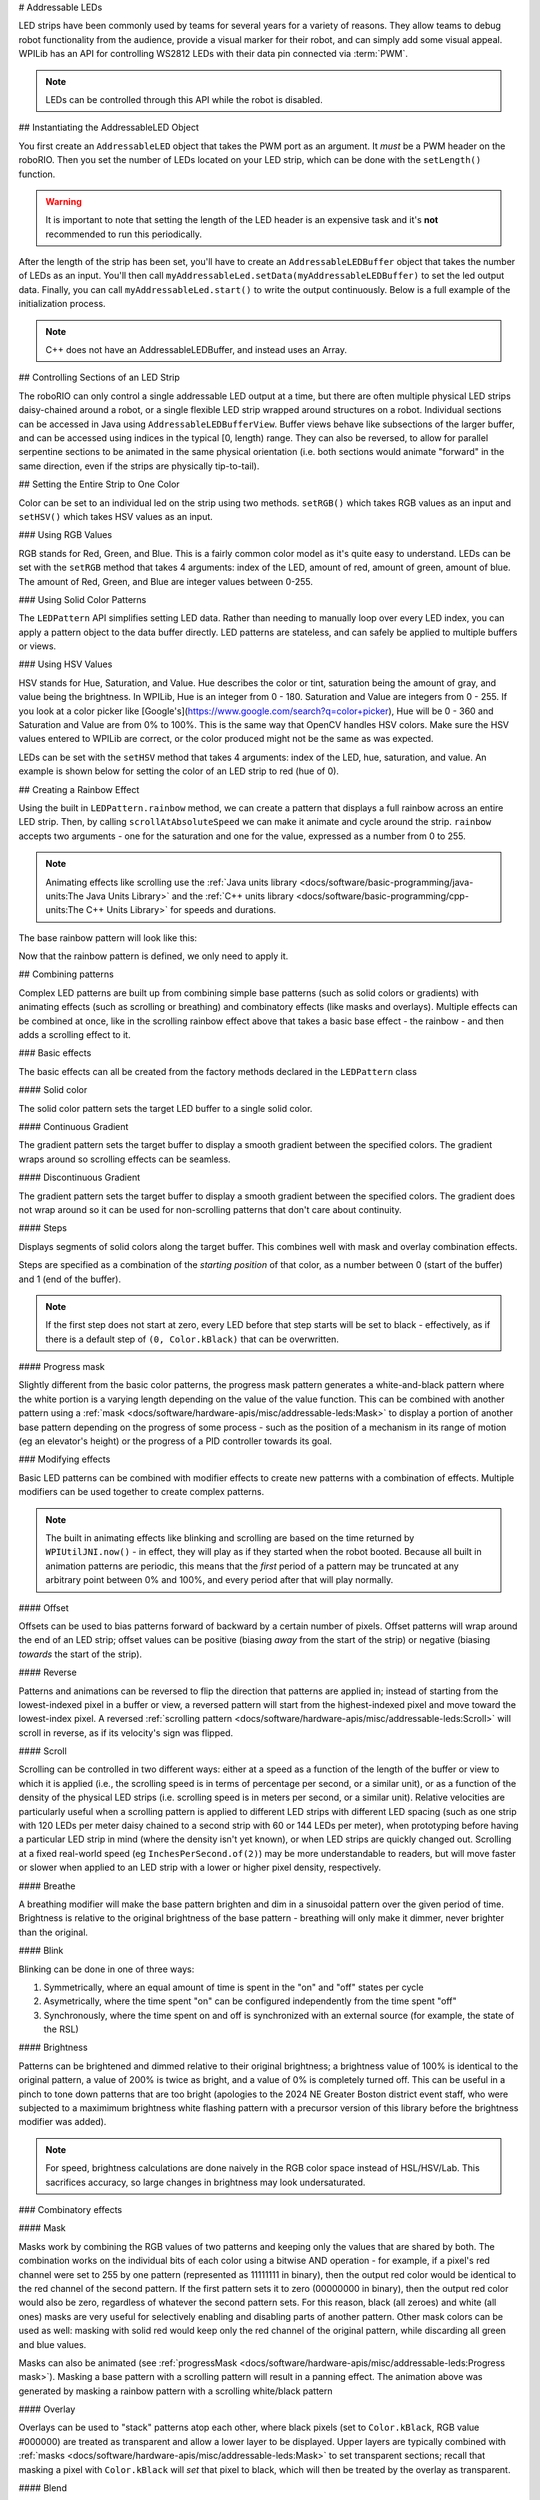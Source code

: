 # Addressable LEDs

LED strips have been commonly used by teams for several years for a variety of reasons. They allow teams to debug robot functionality from the audience, provide a visual marker for their robot, and can simply add some visual appeal. WPILib has an API for controlling WS2812 LEDs with their data pin connected via :term:`PWM`.

.. note:: LEDs can be controlled through this API while the robot is disabled.

## Instantiating the AddressableLED Object

You first create an ``AddressableLED`` object that takes the PWM port as an argument. It *must* be a PWM header on the roboRIO. Then you set the number of LEDs located on your LED strip, which can be done with the ``setLength()`` function.

.. warning:: It is important to note that setting the length of the LED header is an expensive task and it's **not** recommended to run this periodically.

After the length of the strip has been set, you'll have to create an ``AddressableLEDBuffer`` object that takes the number of LEDs as an input. You'll then call ``myAddressableLed.setData(myAddressableLEDBuffer)`` to set the led output data. Finally, you can call ``myAddressableLed.start()`` to write the output continuously. Below is a full example of the initialization process.

.. note:: C++ does not have an AddressableLEDBuffer, and instead uses an Array.

.. tab-set::

   .. tab-item:: Java
      :sync: Java

      .. remoteliteralinclude:: https://raw.githubusercontent.com/wpilibsuite/allwpilib/v2025.0.0-alpha-2/wpilibjExamples/src/main/java/edu/wpi/first/wpilibj/examples/addressableled/Robot.java
         :language: java
         :lines: 32-47
         :linenos:
         :lineno-start: 34

   .. tab-item:: C++
      :sync: C++

      .. remoteliteralinclude:: https://raw.githubusercontent.com/wpilibsuite/allwpilib/v2025.0.0-alpha-2/wpilibcExamples/src/main/cpp/examples/AddressableLED/include/Robot.h
         :language: c++
         :lines: 12-12, 18-27
         :linenos:
         :lineno-start: 11

      .. remoteliteralinclude:: https://raw.githubusercontent.com/wpilibsuite/allwpilib/v2025.0.0-alpha-2/wpilibcExamples/src/main/cpp/examples/AddressableLED/cpp/Robot.cpp
         :language: c++
         :lines: 7-13
         :linenos:
         :lineno-start: 7

## Controlling Sections of an LED Strip

The roboRIO can only control a single addressable LED output at a time, but there are often multiple physical LED strips daisy-chained around a robot, or a single flexible LED strip wrapped around structures on a robot. Individual sections can be accessed in Java using ``AddressableLEDBufferView``. Buffer views behave like subsections of the larger buffer, and can be accessed using indices in the typical [0, length) range. They can also be reversed, to allow for parallel serpentine sections to be animated in the same physical orientation (i.e. both sections would animate "forward" in the same direction, even if the strips are physically tip-to-tail).

.. tab-set::

   .. tab-item:: Java
      :sync: Java

      ```Java
      // Create the buffer
      AddressableLEDBuffer m_buffer = new AddressableLEDBuffer(120);

      // Create the view for the section of the strip on the left side of the robot.
      // This section spans LEDs from index 0 through index 59, inclusive.
      AddressableLEDBufferView m_left = m_buffer.createView(0, 59);

      // The section of the strip on the right side of the robot.
      // This section spans LEDs from index 60 through index 119, inclusive.
      // This view is reversed to cancel out the serpentine arrangement of the
      // physical LED strip on the robot.
      AddressableLEDBufferView m_right = m_buffer.createView(60, 119).reversed();
      ```

   .. tab-item:: C++
      :sync: C++

      ```C++
      // Create the buffer
      std::array<frc::AddressableLED::LEDData, 120> m_buffer;

      // Create the view for the section of the strip on the left side of the robot.
      // This section spans LEDs from index 0 through index 59, inclusive.
      std::view<frc::AddressableLED::LEDData> m_left =
         std::ranges::take_view(m_buffer, 60);

      // The section of the strip on the right side of the robot.
      // This section spans LEDs from index 60 through index 119, inclusive.
      // This view is reversed to cancel out the serpentine arrangement of the
      // physical LED strip on the robot.
      std::view<frc::AddressableLED::LEDData> m_right =
         std::ranges::reverse_view(
            std::ranges::drop_view(m_buffer, 60));
      ```

## Setting the Entire Strip to One Color

Color can be set to an individual led on the strip using two methods. ``setRGB()`` which takes RGB values as an input and ``setHSV()`` which takes HSV values as an input.

### Using RGB Values

RGB stands for Red, Green, and Blue. This is a fairly common color model as it's quite easy to understand. LEDs can be set with the ``setRGB`` method that takes 4 arguments: index of the LED, amount of red, amount of green, amount of blue. The amount of Red, Green, and Blue are integer values between 0-255.

.. tab-set::

   .. tab-item:: Java
      :sync: Java

      ```Java
      for (var i = 0; i < m_ledBuffer.getLength(); i++) {
         // Sets the specified LED to the RGB values for red
         m_ledBuffer.setRGB(i, 255, 0, 0);
      }
      m_led.setData(m_ledBuffer);
      ```

   .. tab-item:: C++
      :sync: C++

      ```C++
      for (int i = 0; i < kLength; i++) {
         m_ledBuffer[i].SetRGB(255, 0, 0);
      }
      m_led.SetData(m_ledBuffer);
      ```

### Using Solid Color Patterns

The ``LEDPattern`` API simplifies setting LED data. Rather than needing to manually loop over every LED index, you can apply a pattern object to the data buffer directly. LED patterns are stateless, and can safely be applied to multiple buffers or views.

.. tab-set::

   .. tab-item:: Java
      :sync: Java

      ```Java
      // Create an LED pattern that sets the entire strip to solid red
      LEDPattern red = LEDPattern.solid(Color.kRed);

      // Apply the LED pattern to the data buffer
      red.applyTo(m_ledBuffer);

      // Write the data to the LED strip
      m_led.setData(m_ledBuffer);
      ```

   .. tab-item:: C++
      :sync: C++

      ```C++
      // Create an LED pattern that sets the entire strip to solid red
      LEDPattern red = LEDPattern.Solid(Color::kRed);

      // Apply the LED pattern to the data buffer
      red.ApplyTo(m_ledBuffer);

      // Write the data to the LED strip
      m_led.SetData(m_ledBuffer);
      ```

### Using HSV Values

HSV stands for Hue, Saturation, and Value. Hue describes the color or tint, saturation being the amount of gray, and value being the brightness. In WPILib, Hue is an integer from 0 - 180. Saturation and Value are integers from 0 - 255. If you look at a color picker like [Google's](https://www.google.com/search?q=color+picker), Hue will be 0 - 360 and Saturation and Value are from 0% to 100%. This is the same way that OpenCV handles HSV colors. Make sure the HSV values entered to WPILib are correct, or the color produced might not be the same as was expected.

.. image:: images/hsv-models.png
   :alt: HSV models picture
   :width: 900

LEDs can be set with the ``setHSV`` method that takes 4 arguments: index of the LED, hue, saturation, and value. An example is shown below for setting the color of an LED strip to red (hue of 0).

.. tab-set::

   .. tab-item:: Java
      :sync: Java

      ```Java
      for (var i = 0; i < m_ledBuffer.getLength(); i++) {
         // Sets the specified LED to the HSV values for red
         m_ledBuffer.setHSV(i, 0, 100, 100);
      }
      m_led.setData(m_ledBuffer);
      ```

   .. tab-item:: C++
      :sync: C++

      ```C++
      for (int i = 0; i < kLength; i++) {
         m_ledBuffer[i].SetHSV(0, 100, 100);
      }
      m_led.SetData(m_ledBuffer);
      ```

## Creating a Rainbow Effect

Using the built in ``LEDPattern.rainbow`` method, we can create a pattern that displays a full rainbow across an entire LED strip. Then, by calling ``scrollAtAbsoluteSpeed`` we can make it animate and cycle around the strip. ``rainbow`` accepts two arguments - one for the saturation and one for the value, expressed as a number from 0 to 255.

.. note:: Animating effects like scrolling use the :ref:`Java units library <docs/software/basic-programming/java-units:The Java Units Library>` and the :ref:`C++ units library <docs/software/basic-programming/cpp-units:The C++ Units Library>` for speeds and durations.

The base rainbow pattern will look like this:

.. image:: images/rainbow.png
   :alt: A full-brightness rainbow pattern
   :width: 900

.. tab-set::

   .. tab-item:: Java
      :sync: Java

      .. remoteliteralinclude:: https://raw.githubusercontent.com/wpilibsuite/allwpilib/v2025.0.0-alpha-2/wpilibjExamples/src/main/java/edu/wpi/first/wpilibj/examples/addressableled/Robot.java
         :language: java
         :lines: 21-31
         :linenos:
         :lineno-start: 21

   .. tab-item:: C++
      :sync: C++

      .. remoteliteralinclude:: https://raw.githubusercontent.com/wpilibsuite/allwpilib/v2025.0.0-alpha-2/wpilibcExamples/src/main/cpp/examples/AddressableLED/include/Robot.h
         :language: c++
         :lines: 27-37
         :linenos:
         :lineno-start: 27

Now that the rainbow pattern is defined, we only need to apply it.

.. tab-set::

   .. tab-item:: Java
      :sync: Java

      .. remoteliteralinclude:: https://raw.githubusercontent.com/wpilibsuite/allwpilib/v2025.0.0-alpha-2/wpilibjExamples/src/main/java/edu/wpi/first/wpilibj/examples/addressableled/Robot.java
         :language: java
         :lines: 50-56
         :linenos:
         :lineno-start: 50

   .. tab-item:: C++
      :sync: C++

      .. remoteliteralinclude:: https://raw.githubusercontent.com/wpilibsuite/allwpilib/v2025.0.0-alpha-2/wpilibcExamples/src/main/cpp/examples/AddressableLED/cpp/Robot.cpp
         :language: c++
         :lines: 15-20
         :linenos:
         :lineno-start: 15

.. video:: images/scrolling-rainbow.mp4
   :loop:
   :poster: ../../../../_images/rainbow.png
   :width: 900

## Combining patterns

Complex LED patterns are built up from combining simple base patterns (such as solid colors or gradients) with animating effects (such as scrolling or breathing) and combinatory effects (like masks and overlays). Multiple effects can be combined at once, like in the scrolling rainbow effect above that takes a basic base effect - the rainbow - and then adds a scrolling effect to it.

### Basic effects

The basic effects can all be created from the factory methods declared in the ``LEDPattern`` class

#### Solid color

.. image:: images/solid.png
   :alt: A solid red LED pattern
   :width: 900

The solid color pattern sets the target LED buffer to a single solid color.

.. tab-set::

   .. tab-item:: Java
      :sync: Java

      ```Java
      // Create an LED pattern that sets the entire strip to solid red
      LEDPattern red = LEDPattern.solid(Color.kRed);

      // Apply the LED pattern to the data buffer
      red.applyTo(m_ledBuffer);

      // Write the data to the LED strip
      m_led.setData(m_ledBuffer);
      ```

   .. tab-item:: C++
      :sync: C++

      ```C++
      // Create an LED pattern that sets the entire strip to solid red
      LEDPattern red = LEDPattern.Solid(Color::kRed);

      // Apply the LED pattern to the data buffer
      red.ApplyTo(m_ledBuffer);

      // Write the data to the LED strip
      m_led.SetData(m_ledBuffer);
      ```

#### Continuous Gradient

The gradient pattern sets the target buffer to display a smooth gradient between the specified colors. The gradient wraps around so scrolling effects can be seamless.

.. image:: images/continuous-gradient.png
   :alt: A contiuous red-to-blue-to-red gradient
   :width: 900

.. tab-set::

   .. tab-item:: Java
      :sync: Java

      ```Java
      // Create an LED pattern that displays a red-to-blue gradient.
      // The LED strip will be red at both ends and blue in the center,
      // with smooth gradients between
      LEDPattern gradient = LEDPattern.gradient(LEDPattern.GradientType.kContinuous, Color.kRed, Color.kBlue);

      // Apply the LED pattern to the data buffer
      gradient.applyTo(m_ledBuffer);

      // Write the data to the LED strip
      m_led.setData(m_ledBuffer);
      ```

   .. tab-item:: C++
      :sync: C++

      ```C++
      // Create an LED pattern that displays a red-to-blue gradient.
      // The LED strip will be red at both ends and blue in the center,
      // with smooth gradients between
      std::array<Color, 2> colors{Color::kRed, Color::kBlue};
      LEDPattern gradient = LEDPattern.Gradient(LEDPattern::GradientType::kContinuous, colors);

      // Apply the LED pattern to the data buffer
      gradient.ApplyTo(m_ledBuffer);

      // Write the data to the LED strip
      m_led.SetData(m_ledBuffer);
      ```

#### Discontinuous Gradient

The gradient pattern sets the target buffer to display a smooth gradient between the specified colors. The gradient does not wrap around so it can be used for non-scrolling patterns that don't care about continuity.

.. image:: images/discontinuous-gradient.png
   :alt: A discontiuous red-to-blue gradient
   :width: 900

.. tab-set::

   .. tab-item:: Java
      :sync: Java

      ```Java
      // Create an LED pattern that displays a red-to-blue gradient.
      // The LED strip will be red at one end and blue at the other.
      LEDPattern gradient = LEDPattern.gradient(LEDPattern.GradientType.kDiscontinuous, Color.kRed, Color.kBlue);

      // Apply the LED pattern to the data buffer
      gradient.applyTo(m_ledBuffer);

      // Write the data to the LED strip
      m_led.setData(m_ledBuffer);
      ```

   .. tab-item:: C++
      :sync: C++

      ```C++
      // Create an LED pattern that displays a red-to-blue gradient.
      // The LED strip will be red at one end and blue at the other.
      std::array<Color, 2> colors{Color::kRed, Color::kBlue};
      LEDPattern gradient = LEDPattern.Gradient(LEDPattern::GradientType::kDiscontinuous, colors);

      // Apply the LED pattern to the data buffer
      gradient.ApplyTo(m_ledBuffer);

      // Write the data to the LED strip
      m_led.SetData(m_ledBuffer);
      ```

#### Steps

.. image:: images/steps.png
   :alt: Steps of solid red on one half and solid blue on the other
   :width: 900

Displays segments of solid colors along the target buffer. This combines well with mask and overlay combination effects.

Steps are specified as a combination of the *starting position* of that color, as a number between 0 (start of the buffer) and 1 (end of the buffer).

.. note:: If the first step does not start at zero, every LED before that step starts will be set to black - effectively, as if there is a default step of ``(0, Color.kBlack)`` that can be overwritten.

.. tab-set::

   .. tab-item:: Java
      :sync: Java

      ```Java
      // Create an LED pattern that displays the first half of a strip as solid red,
      // and the second half of the strip as solid blue.
      LEDPattern steps = LEDPattern.steps(Map.of(0, Color.kRed, 0.5, Color.kBlue));

      // Apply the LED pattern to the data buffer
      steps.applyTo(m_ledBuffer);

      // Write the data to the LED strip
      m_led.setData(m_ledBuffer);
      ```

   .. tab-item:: C++
      :sync: C++

      ```C++
      // Create an LED pattern that displays the first half of a strip as solid red,
      // and the second half of the strip as solid blue.
      std::array<std::pair<double, Color>, 2> colorSteps{std::pair{0.0, Color::kRed},
                                                         std::pair{0.5, Color::kBlue}};
      LEDPattern steps = LEDPattern.Steps(colorSteps);

      // Apply the LED pattern to the data buffer
      gradient.ApplyTo(m_ledBuffer);

      // Write the data to the LED strip
      m_led.SetData(m_ledBuffer);
      ```

#### Progress mask

.. video:: images/progress-mask.mp4
   :loop:
   :width: 900

Slightly different from the basic color patterns, the progress mask pattern generates a white-and-black pattern where the white portion is a varying length depending on the value of the value function. This can be combined with another pattern using a :ref:`mask <docs/software/hardware-apis/misc/addressable-leds:Mask>` to display a portion of another base pattern depending on the progress of some process - such as the position of a mechanism in its range of motion (eg an elevator's height) or the progress of a PID controller towards its goal.

.. tab-set::

   .. tab-item:: Java
      :sync: Java

      ```Java
      // Create an LED pattern that displays a black-and-white mask that displays the current height of an elevator
      // mechanism. This can be combined with other patterns to change the displayed color to something other than white.
      LEDPattern pattern = LEDPattern.progressMaskLayer(() -> m_elevator.getHeight() / m_elevator.getMaxHeight());

      // Apply the LED pattern to the data buffer
      pattern.applyTo(m_ledBuffer);

      // Write the data to the LED strip
      m_led.setData(m_ledBuffer);
      ```

   .. tab-item:: C++
      :sync: C++

      ```C++
      // Create an LED pattern that displays a black-and-white mask that displays the current height of an elevator
      // mechanism. This can be combined with other patterns to change the displayed color to something other than white.
      LEDPattern pattern = LEDPattern::ProgressMaskLayer([&]() { m_elevator.GetHeight() / m_elevator.GetMaxHeight() });

      // Apply the LED pattern to the data buffer
      pattern.ApplyTo(m_ledBuffer);

      // Write the data to the LED strip
      m_led.SetData(m_ledBuffer);
      ```

### Modifying effects

Basic LED patterns can be combined with modifier effects to create new patterns with a combination of effects. Multiple modifiers can be used together to create complex patterns.

.. note:: The built in animating effects like blinking and scrolling are based on the time returned by ``WPIUtilJNI.now()`` - in effect, they will play as if they started when the robot booted. Because all built in animation patterns are periodic, this means that the *first* period of a pattern may be truncated at any arbitrary point between 0% and 100%, and every period after that will play normally.

#### Offset

.. image:: images/offset.png
   :alt: A discontinuous gradient, offset by 40 pixels
   :width: 900

Offsets can be used to bias patterns forward of backward by a certain number of pixels. Offset patterns will wrap around the end of an LED strip; offset values can be positive (biasing *away* from the start of the strip) or negative (biasing *towards* the start of the strip).

.. tab-set::

   .. tab-item:: Java
      :sync: Java

      ```Java
      // Create an LED pattern that displays a red-to-blue gradient, offset 40 pixels forward.
      LEDPattern base = LEDPattern.discontinuousGradient(Color.kRed, Color.kBlue);
      LEDPattern pattern = base.offsetBy(40);
      LEDPattern negative = base.offsetBy(-20); // Equivalent to the above when applied to a 60-LED buffer

      // Apply the LED pattern to the data buffer
      pattern.applyTo(m_ledBuffer);

      // Write the data to the LED strip
      m_led.setData(m_ledBuffer);
      ```

   .. tab-item:: C++
      :sync: C++

      ```C++
      // Create an LED pattern that displays a red-to-blue gradient, offset 40 pixels forward.
      std::array<Color, 2> colors{Color::kRed, Color::kBlue};
      LEDPattern base = LEDPattern::DiscontinuousGradient(colors);
      LEDPattern pattern = base.OffsetBy(40);
      LEDPattern negative = base.OffsetBy(-20); // Equivalent to the above when applied to a 60-LED buffer

      // Apply the LED pattern to the data buffer
      heightDisplay.ApplyTo(m_ledBuffer);

      // Write the data to the LED strip
      m_led.SetData(m_ledBuffer);
      ```

#### Reverse

.. image:: images/reverse.png
   :alt: A discontinuous gradient running from blue-to-red instead of red-to-blue
   :width: 900

Patterns and animations can be reversed to flip the direction that patterns are applied in; instead of starting from the lowest-indexed pixel in a buffer or view, a reversed pattern will start from the highest-indexed pixel and move toward the lowest-index pixel. A reversed :ref:`scrolling pattern <docs/software/hardware-apis/misc/addressable-leds:Scroll>` will scroll in reverse, as if its velocity's sign was flipped.

.. tab-set::

   .. tab-item:: Java
      :sync: Java

      ```Java
      // Create an LED pattern that displays a red-to-blue gradient, then reverse it so it displays blue-to-red.
      LEDPattern base = LEDPattern.discontinuousGradient(Color.kRed, Color.kBlue);
      LEDPattern pattern = base.reversed();

      // Apply the LED pattern to the data buffer
      pattern.applyTo(m_ledBuffer);

      // Write the data to the LED strip
      m_led.setData(m_ledBuffer);
      ```

   .. tab-item:: C++
      :sync: C++

      ```C++
      // Create an LED pattern that displays a red-to-blue gradient, then reverse it so it displays blue-to-red.
      std::array<Color, 2> colors{Color::kRed, Color::kBlue};
      LEDPattern base = LEDPattern::DiscontinuousGradient(colors);
      LEDPattern pattern = base.Reversed();

      // Apply the LED pattern to the data buffer
      heightDisplay.ApplyTo(m_ledBuffer);

      // Write the data to the LED strip
      m_led.SetData(m_ledBuffer);
      ```

#### Scroll

.. video:: images/scroll-relative.mp4
   :loop:
   :poster: ../../../../_images/discontinuous-gradient.png
   :width: 900

.. video:: images/scroll-absolute.mp4
   :loop:
   :poster: ../../../../_images/discontinuous-gradient.png
   :width: 900

Scrolling can be controlled in two different ways: either at a speed as a function of the length of the buffer or view to which it is applied (i.e., the scrolling speed is in terms of percentage per second, or a similar unit), or as a function of the density of the physical LED strips (i.e. scrolling speed is in meters per second, or a similar unit). Relative velocities are particularly useful when a scrolling pattern is applied to different LED strips with different LED spacing (such as one strip with 120 LEDs per meter daisy chained to a second strip with 60 or 144 LEDs per meter), when prototyping before having a particular LED strip in mind (where the density isn't yet known), or when LED strips are quickly changed out. Scrolling at a fixed real-world speed (eg ``InchesPerSecond.of(2)``) may be more understandable to readers, but will move faster or slower when applied to an LED strip with a lower or higher pixel density, respectively.

.. tab-set::

   .. tab-item:: Java
      :sync: Java

      ```Java
      // Create an LED pattern that displays a red-to-blue gradient, then scroll at one quarter of the LED strip's length per second.
      // For a half-meter length of a 120 LED-per-meter strip, this is equivalent to scrolling at 12.5 centimeters per second.
      Distance ledSpacing = Meters.of(1 / 120.0);
      LEDPattern base = LEDPattern.discontinuousGradient(Color.kRed, Color.kBlue);
      LEDPattern pattern = base.scrollAtRelativeSpeed(Percent.per(Second).of(25));
      LEDPattern absolute = base.scrollAtAbsoluteSpeed(Centimeters.per(Second).of(12.5), ledSpacing);

      // Apply the LED pattern to the data buffer
      pattern.applyTo(m_ledBuffer);

      // Write the data to the LED strip
      m_led.setData(m_ledBuffer);
      ```

   .. tab-item:: C++
      :sync: C++

      ```C++
      // Create an LED pattern that displays a red-to-blue gradient, then scroll at one quarter of the LED strip's length per second.
      // For a half-meter length of a 120 LED-per-meter strip, this is equivalent to scrolling at 12.5 centimeters per second.
      std::array<Color, 2> colors{Color::kRed, Color::kBlue};
      LEDPattern base = LEDPattern::DiscontinuousGradient(colors);
      LEDPattern pattern = base.ScrollAtRelativeSpeed(units::hertz_t{0.25});
      LEDPattern absolute = base.ScrollAtAbsoluteSpeed(0.125_mps, units::meter_t{1/120.0});

      // Apply the LED pattern to the data buffer
      heightDisplay.ApplyTo(m_ledBuffer);

      // Write the data to the LED strip
      m_led.SetData(m_ledBuffer);
      ```

#### Breathe

.. video:: images/breathe.mp4
   :loop:
   :poster: ../../../../_images/discontinuous-gradient.png
   :width: 900

A breathing modifier will make the base pattern brighten and dim in a sinusoidal pattern over the given period of time. Brightness is relative to the original brightness of the base pattern - breathing will only make it dimmer, never brighter than the original.

.. tab-set::

   .. tab-item:: Java
      :sync: Java

      ```Java
      // Create an LED pattern that displays a red-to-blue gradient, breathing at a 2 second period (0.5 Hz)
      LEDPattern base = LEDPattern.discontinuousGradient(Color.kRed, Color.kBlue);
      LEDPattern pattern = base.breathe(Seconds.of(2));

      // Apply the LED pattern to the data buffer
      pattern.applyTo(m_ledBuffer);

      // Write the data to the LED strip
      m_led.setData(m_ledBuffer);
      ```

   .. tab-item:: C++
      :sync: C++

      ```C++
      // Create an LED pattern that displays a red-to-blue gradient, breathing at a 2 second period (0.5 Hz)
      std::array<Color, 2> colors{Color::kRed, Color::kBlue};
      LEDPattern base = LEDPattern::DiscontinuousGradient(colors);
      LEDPattern pattern = base.Breathe(2_s);

      // Apply the LED pattern to the data buffer
      heightDisplay.ApplyTo(m_ledBuffer);

      // Write the data to the LED strip
      m_led.SetData(m_ledBuffer);
      ```

#### Blink

.. video:: images/blink-symmetric.mp4
   :loop:
   :poster: ../../../../_images/discontinuous-gradient.png
   :width: 900

.. video:: images/blink-asymmetric.mp4
   :loop:
   :poster: ../../../../_images/discontinuous-gradient.png
   :width: 900

Blinking can be done in one of three ways:

1. Symmetrically, where an equal amount of time is spent in the "on" and "off" states per cycle
2. Asymetrically, where the time spent "on" can be configured independently from the time spent "off"
3. Synchronously, where the time spent on and off is synchronized with an external source (for example, the state of the RSL)

.. tab-set::

   .. tab-item:: Java
      :sync: Java

      ```Java
      // Create an LED pattern that displays a red-to-blue gradient, blinking at various rates.
      LEDPattern base = LEDPattern.discontinuousGradient(Color.kRed, Color.kBlue);

      // 1.5 seconds on, 1.5 seconds off, for a total period of 3 seconds
      LEDPattern pattern = base.blink(Seconds.of(1.5));

      // 2 seconds on, 1 second off, for a total period of 3 seconds
      LEDPattern asymmetric = base.blink(Seconds.of(2), Seconds.of(1));

      // Turn the base pattern on when the RSL is on, and off when the RSL is off
      LEDPattern sycned = base.synchronizedBlink(RobotController::getRSLState);

      // Apply the LED pattern to the data buffer
      pattern.applyTo(m_ledBuffer);

      // Write the data to the LED strip
      m_led.setData(m_ledBuffer);
      ```

   .. tab-item:: C++
      :sync: C++

      ```C++
      // Create an LED pattern that displays a red-to-blue gradient, blinking at various rates.
      std::array<Color, 2> colors{Color::kRed, Color::kBlue};
      LEDPattern base = LEDPattern::DiscontinuousGradient(colors);

      // 1.5 seconds on, 1.5 seconds off, for a total period of 3 seconds
      LEDPattern pattern = base.Blink(1.5_s);

      // 2 seconds on, 1 second off, for a total period of 3 seconds
      LEDPattern asymmetric = base.Blink(2_s, 1_s));

      // Turn the base pattern on when the RSL is on, and off when the RSL is off
      LEDPattern sycned = base.SynchronizedBlink([]() { return RobotController.GetRSLState(); });

      // Apply the LED pattern to the data buffer
      pattern.ApplyTo(m_ledBuffer);

      // Write the data to the LED strip
      m_led.SetData(m_ledBuffer);
      ```

#### Brightness

.. image:: images/brightness.png
   :alt: A discontinuous gradient at half brightness
   :width: 900

Patterns can be brightened and dimmed relative to their original brightness; a brightness value of 100% is identical to the original pattern, a value of 200% is twice as bright, and a value of 0% is completely turned off. This can be useful in a pinch to tone down patterns that are too bright (apologies to the 2024 NE Greater Boston district event staff, who were subjected to a maximimum brightness white flashing pattern with a precursor version of this library before the brightness modifier was added).

.. note:: For speed, brightness calculations are done naively in the RGB color space instead of HSL/HSV/Lab. This sacrifices accuracy, so large changes in brightness may look undersaturated.

.. tab-set::

   .. tab-item:: Java
      :sync: Java

      ```Java
      // Create an LED pattern that displays a red-to-blue gradient at half brightness
      LEDPattern base = LEDPattern.discontinuousGradient(Color.kRed, Color.kBlue);
      LEDPattern pattern = base.atBrightness(Percent.of(50));

      // Apply the LED pattern to the data buffer
      pattern.applyTo(m_ledBuffer);

      // Write the data to the LED strip
      m_led.setData(m_ledBuffer);
      ```

   .. tab-item:: C++
      :sync: C++

      ```C++
      // Create an LED pattern that displays a red-to-blue gradient at half brightness
      std::array<Color, 2> colors{Color::kRed, Color::kBlue};
      LEDPattern base = LEDPattern::DiscontinuousGradient(colors);
      LEDPattern pattern = base.AtBrightness(0.5);

      // Apply the LED pattern to the data buffer
      pattern.ApplyTo(m_ledBuffer);

      // Write the data to the LED strip
      m_led.SetData(m_ledBuffer);
      ```

### Combinatory effects

#### Mask

.. video:: images/mask.mp4
   :loop:
   :poster: ../../../../_images/discontinuous-gradient.png
   :width: 900

Masks work by combining the RGB values of two patterns and keeping only the values that are shared by both. The combination works on the individual bits of each color using a bitwise AND operation - for example, if a pixel's red channel were set to 255 by one pattern (represented as 11111111 in binary), then the output red color would be identical to the red channel of the second pattern. If the first pattern sets it to zero (00000000 in binary), then the output red color would also be zero, regardless of whatever the second pattern sets. For this reason, black (all zeroes) and white (all ones) masks are very useful for selectively enabling and disabling parts of another pattern. Other mask colors can be used as well: masking with solid red would keep only the red channel of the original pattern, while discarding all green and blue values.

.. tab-set::

   .. tab-item:: Java
      :sync: Java

      ```Java
      // Create an LED pattern that displays a red-to-blue gradient at a variable length
      // depending on the relative position of the elevator. The blue end of the gradient
      // will only be shown when the elevator gets close to its maximum height; otherwise,
      // that end will be solid black when the elevator is at lower heights.
      LEDPattern base = LEDPattern.discontinuousGradient(Color.kRed, Color.kBlue);
      LEDPattern mask = LEDPattern.progressMaskLayer(() -> m_elevator.getHeight() / m_elevator.getMaxHeight());
      LEDPattern heightDisplay = base.mask(mask);

      // Apply the LED pattern to the data buffer
      heightDisplay.applyTo(m_ledBuffer);

      // Write the data to the LED strip
      m_led.setData(m_ledBuffer);
      ```

   .. tab-item:: C++
      :sync: C++

      ```C++
      // Create an LED pattern that displays a red-to-blue gradient at a variable length
      // depending on the relative position of the elevator. The blue end of the gradient
      // will only be shown when the elevator gets close to its maximum height; otherwise,
      // that end will be solid black when the elevator is at lower heights.
      std::array<Color, 2> colors{Color::kRed, Color::kBlue};
      LEDPattern base = LEDPattern::DiscontinuousGradient(colors);
      LEDPattern mask = LEDPattern::ProgressMaskLayer([&]() { m_elevator.GetHeight() / m_elevator.GetMaxHeight() });
      LEDPattern heightDisplay = base.Mask(mask);

      // Apply the LED pattern to the data buffer
      heightDisplay.ApplyTo(m_ledBuffer);

      // Write the data to the LED strip
      m_led.SetData(m_ledBuffer);
      ```


.. video:: images/rainbow-with-scrolling-mask.mp4
   :loop:
   :poster: ../../../../_images/rainbow.png
   :width: 900

Masks can also be animated (see :ref:`progressMask <docs/software/hardware-apis/misc/addressable-leds:Progress mask>`). Masking a base pattern with a scrolling pattern will result in a panning effect. The animation above was generated by masking a rainbow pattern with a scrolling white/black pattern

.. tab-set::

   .. tab-item:: Java
      :sync: Java

      ```Java
      Map<Double, Color> maskSteps = Map.of(0, Color.kWhite, 0.5, Color.kBlack);
      LEDPattern base = LEDPattern.rainbow(255, 255);
      LEDPattern mask =
         LEDPattern.steps(maskSteps).scrollAtRelativeSpeed(Percent.per(Second).of(0.25));

      LEDPattern pattern = base.mask(mask);

      // Apply the LED pattern to the data buffer
      pattern.applyTo(m_ledBuffer);

      // Write the data to the LED strip
      m_led.setData(m_ledBuffer);
      ```

   .. tab-item:: C++
      :sync: C++

      ```C++
      std::array<std::pair<double, Color>, 2> maskSteps{std::pair{0.0, Color::kWhite},
                                                        std::pair{0.5, Color::kBlack}};
      LEDPattern base = LEDPattern::Rainbow(255, 255);
      LEDPattern mask =
         LEDPattern::Steps(maskSteps).ScrollAtRelativeSpeed(units::hertz_t{0.25});

      LEDPattern pattern = base.Mask(mask);

      // Apply the LED pattern to the data buffer
      pattern.ApplyTo(m_ledBuffer);

      // Write the data to the LED strip
      m_led.SetData(m_ledBuffer);
      ```

#### Overlay

Overlays can be used to "stack" patterns atop each other, where black pixels (set to ``Color.kBlack``, RGB value #000000) are treated as transparent and allow a lower layer to be displayed. Upper layers are typically combined with :ref:`masks <docs/software/hardware-apis/misc/addressable-leds:Mask>` to set transparent sections; recall that masking a pixel with ``Color.kBlack`` will *set* that pixel to black, which will then be treated by the overlay as transparent.

#### Blend

Blends will combine the output colors of patterns together, by averaging out the individual RGB colors for every pixel. Like the :ref:`brightness modifier <docs/software/hardware-apis/misc/addressable-leds:Brightness>`, this tends to output colors that are more desaturated than its inputs.
